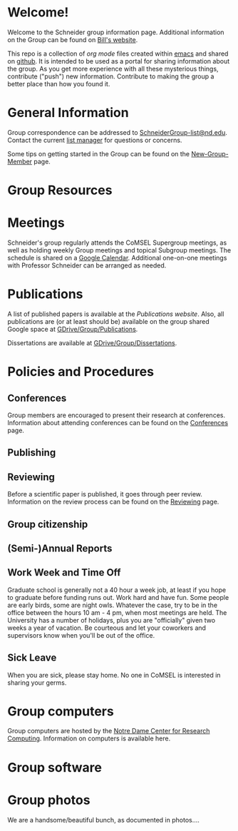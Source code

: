 * Welcome!
Welcome to the Schneider group information page. Additional information on the Group can be found on [[http://www.nd.edu/~wschnei1/][Bill's website]].

This repo is a collection of [[orgmode.org][org mode]] files created within [[https://www.gnu.org/software/emacs/][emacs]] and shared on [[https://github.com/wfschneidergroup/wiki][github]].  It is intended to be used as a portal for sharing information about the group. As you get more experience with all these mysterious things, contribute ("push") new information.  Contribute to making the group a better place than how you found it.

* General Information
Group correspondence can be addressed to [[mailto:SchneiderGroup-list@nd.edu][SchneiderGroup-list@nd.edu]]. Contact the current [[mailto:pmehta1@nd.edu][list manager]] for questions or concerns.


Some tips on getting started in the Group can be found on the [[./New-Group-Member.org][New-Group-Member]] page.

* Group Resources

* Meetings
Schneider's group regularly attends the CoMSEL Supergroup meetings, as well as holding weekly Group meetings and topical Subgroup meetings. The schedule is shared on a [[https://calendar.google.com/calendar/embed?src=b3e5dnq5qj5dlmov44dplttt6s%40group.calendar.google.com&ctz=America/New_York][Google Calendar]]. Additional one-on-one meetings with Professor Schneider can be arranged as needed.

* Publications
A list of published papers is available at the [[www.nd.edu/~wschnei1/Publications.shtml][Publications website]].  Also, all publications are (or at least should be) available on the group shared Google space at [[https://drive.google.com/drive/u/1/folders/0B7-2wq5AHpRENEhWeUx4ZTRLalk][GDrive/Group/Publications]].

Dissertations are available at [[https://drive.google.com/drive/u/1/folders/0B7-2wq5AHpREdkl1cDdOanhiNDg][GDrive/Group/Dissertations]].

* Policies and Procedures
** Conferences
Group members are encouraged to present their research at conferences. Information about attending conferences can be found on the [[./Conferences.org][Conferences]] page.
** Publishing
** Reviewing
Before a scientific paper is published, it goes through peer review.  Information on the review process can be found on the [[./Reviewing.org][Reviewing]] page.
** Group citizenship
** (Semi-)Annual Reports
** Work Week and Time Off
Graduate school is generally not a 40 hour a week job, at least if you hope to graduate before funding runs out. Work hard and have fun. Some people are early birds, some are night owls. Whatever the case, try to be in the office between the hours 10 am - 4 pm, when most meetings are held. The University has a number of holidays, plus you are "officially" given two weeks a year of vacation. Be courteous and let your coworkers and supervisors know when you'll be out of the office.
** Sick Leave
When you are sick, please stay home.  No one in CoMSEL is interested in sharing your germs.

* Group computers
Group computers are hosted by the [[http://crc.nd.edu][Notre Dame Center for Research Computing]].  Information on computers is available here.

* Group software

* Group photos
We are a handsome/beautiful bunch, as documented in photos....
